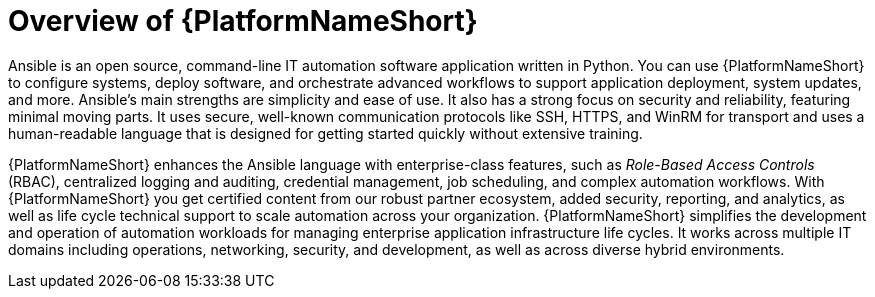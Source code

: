 // Module included in the following assemblies:
// downstream/assemblies/aap-hardening/assembly-intro-to-aap-hardening.adoc

[id="con-product-overview_{context}"]

= Overview of {PlatformNameShort}

[role="_abstract"]

Ansible is an open source, command-line IT automation software application written in Python. 
You can use {PlatformNameShort} to configure systems, deploy software, and orchestrate advanced workflows to support application deployment, system updates, and more. 
Ansible's main strengths are simplicity and ease of use. It also has a strong focus on security and reliability, featuring minimal moving parts. It uses secure, well-known communication protocols like SSH, HTTPS, and WinRM for transport and uses a human-readable language that is designed for getting started quickly without extensive training.

{PlatformNameShort} enhances the Ansible language with enterprise-class features, such as _Role-Based Access Controls_ (RBAC), centralized logging and auditing, credential management, job scheduling, and complex automation workflows. 
With {PlatformNameShort} you get certified content from our robust partner ecosystem, added security, reporting, and analytics, as well as life cycle technical support to scale automation across your organization. 
{PlatformNameShort} simplifies the development and operation of automation workloads for managing enterprise application infrastructure life cycles. 
It works across multiple IT domains including operations, networking, security, and development, as well as across diverse hybrid environments.